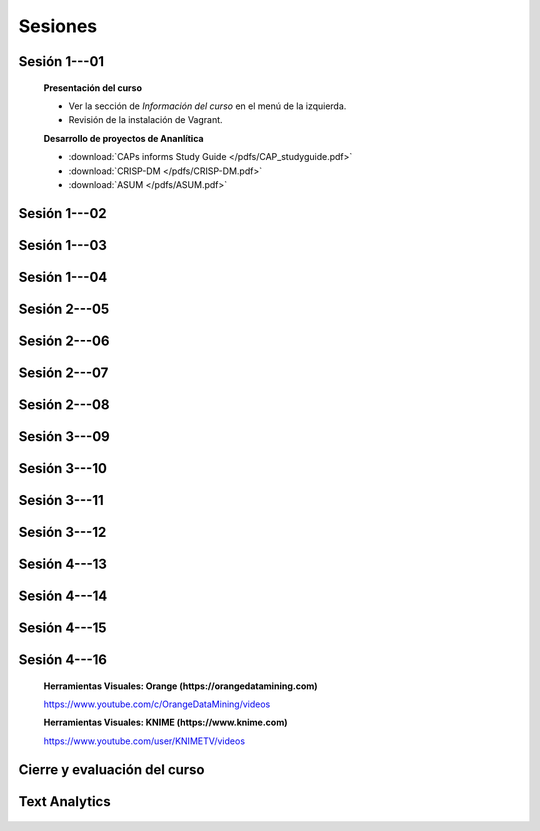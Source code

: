 Sesiones
-------------------------------------------------------------------------------

Sesión 1---01
^^^^^^^^^^^^^^^^^^^^^^^^^^^^^^^^^^^^^^^^^^^^^^^^^^^^^^^^^^^^^^^^^^^^^^^^^^^^^^^

    **Presentación del curso**

    * Ver la sección de *Información del curso* en el menú de la izquierda.

    * Revisión de la instalación de Vagrant.


    **Desarrollo de proyectos de Ananlítica**

    * :download:`CAPs informs Study Guide </pdfs/CAP_studyguide.pdf>`

    * :download:`CRISP-DM </pdfs/CRISP-DM.pdf>`

    * :download:`ASUM </pdfs/ASUM.pdf>`

Sesión 1---02
^^^^^^^^^^^^^^^^^^^^^^^^^^^^^^^^^^^^^^^^^^^^^^^^^^^^^^^^^^^^^^^^^^^^^^^^^^^^^^^


    .. toctree::
        :titlesonly:
        :glob:

        /notebooks/sklearn/oneR/*

    .. toctree::
        :titlesonly:    
        :glob:

        /notebooks/sklearn/apriori/*



Sesión 1---03
^^^^^^^^^^^^^^^^^^^^^^^^^^^^^^^^^^^^^^^^^^^^^^^^^^^^^^^^^^^^^^^^^^^^^^^^^^^^^^^

    .. toctree::
        :titlesonly:
        :glob:

        /notebooks/sklearn/bayes/*


Sesión 1---04
^^^^^^^^^^^^^^^^^^^^^^^^^^^^^^^^^^^^^^^^^^^^^^^^^^^^^^^^^^^^^^^^^^^^^^^^^^^^^^^

    .. toctree::
        :titlesonly:
        :glob:

        /notebooks/fdp/*
        /notebooks/hyp/*
        /notebooks/ajuste/*    

    .. toctree::
        :titlesonly:
        :glob:

        /notebooks/aexp/*        

    .. toctree::
        :titlesonly:
        :glob:

        /notebooks/decisions/*

    .. toctree::
        :titlesonly:
        :glob:

        /notebooks/simulation/*


Sesión 2---05
^^^^^^^^^^^^^^^^^^^^^^^^^^^^^^^^^^^^^^^^^^^^^^^^^^^^^^^^^^^^^^^^^^^^^^^^^^^^^^^

    .. toctree::
        :titlesonly:
        :glob:
        
        /notebooks/sklearn/fundamentals/1-*


Sesión 2---06
^^^^^^^^^^^^^^^^^^^^^^^^^^^^^^^^^^^^^^^^^^^^^^^^^^^^^^^^^^^^^^^^^^^^^^^^^^^^^^^

    .. toctree::
        :titlesonly:
        :glob:
        
        /notebooks/sklearn/fundamentals/2-*


Sesión 2---07
^^^^^^^^^^^^^^^^^^^^^^^^^^^^^^^^^^^^^^^^^^^^^^^^^^^^^^^^^^^^^^^^^^^^^^^^^^^^^^^

    .. toctree::
        :titlesonly:
        :glob:
        
        /notebooks/sklearn/fundamentals/3-*

Sesión 2---08
^^^^^^^^^^^^^^^^^^^^^^^^^^^^^^^^^^^^^^^^^^^^^^^^^^^^^^^^^^^^^^^^^^^^^^^^^^^^^^^

    .. toctree::
        :titlesonly:
        :glob:
        
        /notebooks/sklearn/fundamentals/4-*


Sesión 3---09
^^^^^^^^^^^^^^^^^^^^^^^^^^^^^^^^^^^^^^^^^^^^^^^^^^^^^^^^^^^^^^^^^^^^^^^^^^^^^^^


    .. toctree::
        :titlesonly:
        :glob:

        /notebooks/sklearn/sgd/*

    .. toctree::
        :titlesonly:
        :glob:

        /notebooks/sklearn/linear/*


Sesión 3---10
^^^^^^^^^^^^^^^^^^^^^^^^^^^^^^^^^^^^^^^^^^^^^^^^^^^^^^^^^^^^^^^^^^^^^^^^^^^^^^^
        
    .. toctree::
        :titlesonly:
        :glob:

        /notebooks/sklearn/logistic/*


Sesión 3---11
^^^^^^^^^^^^^^^^^^^^^^^^^^^^^^^^^^^^^^^^^^^^^^^^^^^^^^^^^^^^^^^^^^^^^^^^^^^^^^^

    .. toctree::
        :titlesonly:
        :glob:

        /notebooks/sklearn/knn/*


    .. toctree::
        :titlesonly:
        :glob:

        /notebooks/sklearn/kmeans/*



Sesión 3---12
^^^^^^^^^^^^^^^^^^^^^^^^^^^^^^^^^^^^^^^^^^^^^^^^^^^^^^^^^^^^^^^^^^^^^^^^^^^^^^^

    .. toctree::
        :titlesonly:
        :glob:

        /notebooks/sklearn/trees/*


Sesión 4---13
^^^^^^^^^^^^^^^^^^^^^^^^^^^^^^^^^^^^^^^^^^^^^^^^^^^^^^^^^^^^^^^^^^^^^^^^^^^^^^^

    .. toctree::
        :titlesonly:
        :glob:

        /notebooks/sklearn/ensembles/*


Sesión 4---14
^^^^^^^^^^^^^^^^^^^^^^^^^^^^^^^^^^^^^^^^^^^^^^^^^^^^^^^^^^^^^^^^^^^^^^^^^^^^^^^

    .. toctree::
        :titlesonly:
        :glob:

        /notebooks/sklearn/mlp/*


Sesión 4---15
^^^^^^^^^^^^^^^^^^^^^^^^^^^^^^^^^^^^^^^^^^^^^^^^^^^^^^^^^^^^^^^^^^^^^^^^^^^^^^^

    .. toctree::
        :titlesonly:
        :glob:

        /notebooks/sklearn/svm/*


Sesión 4---16 
^^^^^^^^^^^^^^^^^^^^^^^^^^^^^^^^^^^^^^^^^^^^^^^^^^^^^^^^^^^^^^^^^^^^^^^^^^^^^^^    

    **Herramientas Visuales: Orange (https://orangedatamining.com)**

    https://www.youtube.com/c/OrangeDataMining/videos


    **Herramientas Visuales: KNIME (https://www.knime.com)**

    https://www.youtube.com/user/KNIMETV/videos


Cierre y evaluación del curso
^^^^^^^^^^^^^^^^^^^^^^^^^^^^^^^^^^^^^^^^^^^^^^^^^^^^^^^^^^^^^^^^^^^^^^^^^^^^^^^    





Text Analytics
^^^^^^^^^^^^^^^^^^^^^^^^^^^^^^^^^^^^^^^^^^^^^^^^^^^^^^^^^^^^^^^^^^^^^^^^^^^^^^^    

    .. toctree::
        :titlesonly:
        :glob:

        /notebooks/text-analytics/*




